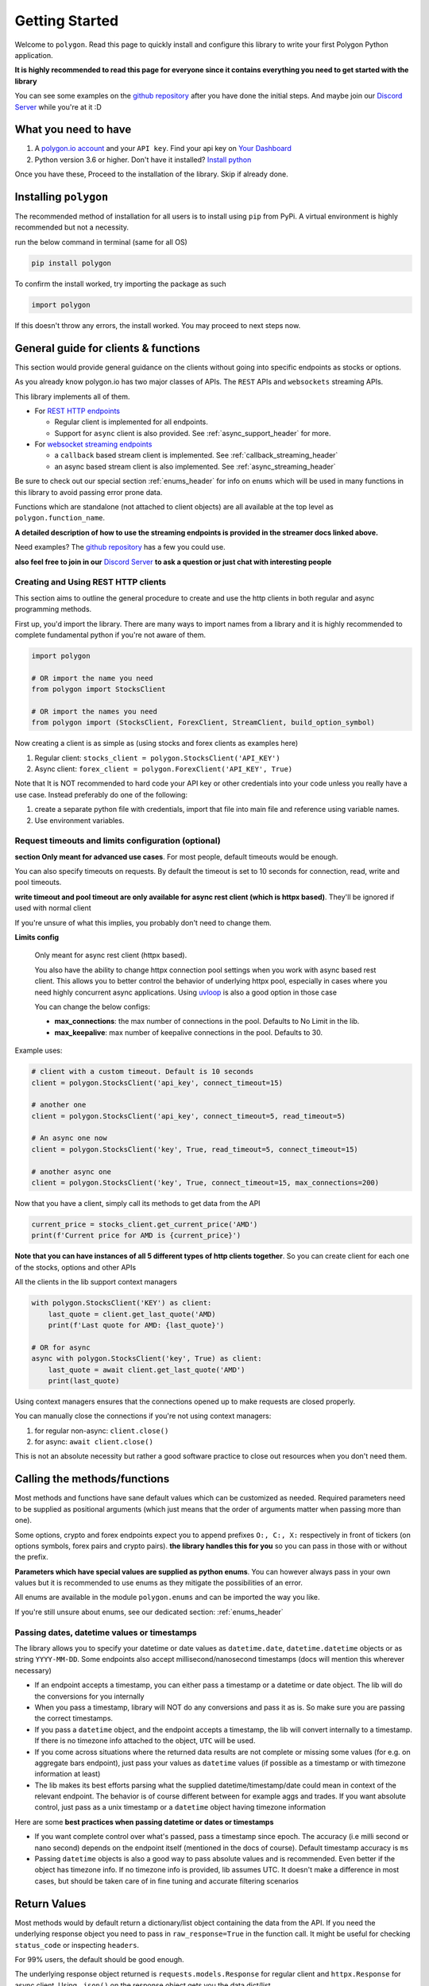 
.. _getting_started_header:

Getting Started
===============

Welcome to ``polygon``. Read this page to quickly install and configure this library to write your first Polygon 
Python application.

**It is highly recommended to read this page for everyone since it contains everything you need to get started with the library**

You can see some examples on the `github repository <https://github.com/pssolanki111/polygon/tree/main/EXAMPLES>`__ after you have done
the initial steps. And maybe join our `Discord Server <https://discord.gg/jPkARduU6N>`__ while you're at it :D

What you need to have
---------------------

1. A `polygon.io account <https://polygon.io/>`__ and your ``API key``. Find your api key on `Your Dashboard <https://polygon.io/dashboard/api-keys>`__
#. Python version 3.6 or higher. Don't have it installed? `Install python <https://www.python.org/downloads/>`__

Once you have these, Proceed to the installation of the library. Skip if already done.

Installing ``polygon``
----------------------

The recommended method of installation for all users is to install using ``pip`` from PyPi. A virtual environment is highly recommended but not a necessity.

run the below command in terminal (same for all OS)

.. code-block:: shell

  pip install polygon

To confirm the install worked, try importing the package as such

.. code-block:: python

  import polygon

If this doesn't throw any errors, the install worked. You may proceed to next steps now.

.. _create_and_use_header:

General guide for clients & functions
-------------------------------------
This section would provide general guidance on the clients without going into specific endpoints as stocks or options.

As you already know polygon.io has two major classes of APIs. The ``REST`` APIs and ``websockets`` streaming APIs.

This library implements all of them.

- For `REST HTTP endpoints <https://polygon.io/docs/getting-started>`__

  + Regular client is implemented for all endpoints.
  + Support for ``async`` client is also provided. See :ref:`async_support_header` for more.

- For `websocket streaming endpoints <https://polygon.io/docs/websockets/getting-started>`__

  + a ``callback`` based stream client is implemented. See :ref:`callback_streaming_header`
  + an async based stream client is also implemented. See :ref:`async_streaming_header`

Be sure to check out our special section :ref:`enums_header` for info on ``enums`` which will be used in many functions in this library to avoid passing error prone data.

Functions which are standalone (not attached to client objects) are all available at the top level as ``polygon.function_name``. 

**A detailed description of how to use the streaming endpoints is provided in the streamer docs linked above.**

Need examples? The `github repository <https://github.com/pssolanki111/polygon/tree/main/EXAMPLES>`__ has a few you could use.

**also feel free to join in our** `Discord Server <https://discord.gg/jPkARduU6N>`__ **to ask a question or just chat with interesting people**

Creating and Using REST HTTP clients
~~~~~~~~~~~~~~~~~~~~~~~~~~~~~~~~~~~~
This section aims to outline the general procedure to create and use the http clients in both regular and async programming methods.

First up, you'd import the library. There are many ways to import names from a library and it is highly recommended to complete fundamental python if you're not aware of them.

.. code-block:: python

  import polygon

  # OR import the name you need
  from polygon import StocksClient

  # OR import the names you need
  from polygon import (StocksClient, ForexClient, StreamClient, build_option_symbol)

Now creating a client is as simple as (using stocks and forex clients as examples here)

1. Regular client: ``stocks_client = polygon.StocksClient('API_KEY')``
#. Async client: ``forex_client = polygon.ForexClient('API_KEY', True)``

Note that It is NOT recommended to hard code your API key or other credentials into your code unless you really have a use case.
Instead preferably do one of the following:

1. create a separate python file with credentials, import that file into main file and reference using variable names.
#. Use environment variables.

Request timeouts and limits configuration (optional)
~~~~~~~~~~~~~~~~~~~~~~~~~~~~~~~~~~~~~~~~~~~~~~~~~~~~

**section Only meant for advanced use cases**. For most people, default timeouts would be enough.

You can also specify timeouts on requests. By default the timeout is set to 10 seconds for connection, read, write and pool timeouts.

**write timeout and pool timeout are only available for async rest client (which is httpx based)**. They'll be ignored if used with normal client

If you're unsure of what this implies, you probably don't need to change them.

**Limits config**

    Only meant for async rest client (httpx based).

    You also have the ability to change httpx connection pool settings when you work with async based rest client. This allows you to better control
    the behavior of underlying httpx pool, especially in cases where you need highly concurrent async applications.
    Using `uvloop <https://github.com/MagicStack/uvloop>`__ is also a good option in those case

    You can change the below configs:

    * **max_connections**: the max number of connections in the pool. Defaults to No Limit in the lib.
    * **max_keepalive**: max number of keepalive connections in the pool. Defaults to 30.

Example uses:

.. code-block:: python

  # client with a custom timeout. Default is 10 seconds
  client = polygon.StocksClient('api_key', connect_timeout=15)

  # another one
  client = polygon.StocksClient('api_key', connect_timeout=5, read_timeout=5)

  # An async one now
  client = polygon.StocksClient('key', True, read_timeout=5, connect_timeout=15)

  # another async one
  client = polygon.StocksClient('key', True, connect_timeout=15, max_connections=200)


Now that you have a client, simply call its methods to get data from the API

.. code-block:: python

  current_price = stocks_client.get_current_price('AMD')
  print(f'Current price for AMD is {current_price}')


**Note that you can have instances of all 5 different types of http clients together**. So you can create client for each one of the stocks, options and other APIs

All the clients in the lib support context managers

.. code-block:: python

  with polygon.StocksClient('KEY') as client:
      last_quote = client.get_last_quote('AMD)
      print(f'Last quote for AMD: {last_quote}')

  # OR for async
  async with polygon.StocksClient('key', True) as client:
      last_quote = await client.get_last_quote('AMD')
      print(last_quote)


Using context managers ensures that the connections opened up to make requests are closed properly.

You can manually close the connections if you're not using context managers:

1. for regular non-async: ``client.close()``
#. for async: ``await client.close()``

This is not an absolute necessity but rather a good software practice to close out resources when you don't need them.

Calling the methods/functions
-----------------------------

Most methods and functions have sane default values which can be customized as needed. Required parameters need to be
supplied as positional arguments (which just means that the order of arguments matter when passing more than one).

Some options, crypto and forex endpoints expect you to append prefixes ``O:, C:, X:`` respectively in front of tickers (on options symbols,
forex pairs and crypto pairs). **the library handles this for you** so you can pass in those with or without the prefix.

**Parameters which have special values are supplied as python enums**. You can however always pass in your own values
but it is recommended to use enums as they mitigate the possibilities of an error.

All enums are available in the module ``polygon.enums`` and can be imported the way you like.

If you're still unsure about enums, see our dedicated section: :ref:`enums_header`

Passing dates, datetime values or timestamps
~~~~~~~~~~~~~~~~~~~~~~~~~~~~~~~~~~~~~~~~~~~~

The library allows you to specify your datetime or date values as ``datetime.date``, ``datetime.datetime`` objects or as
string ``YYYY-MM-DD``. Some endpoints also accept millisecond/nanosecond timestamps (docs will mention this wherever necessary)

- If an endpoint accepts a timestamp, you can either pass a timestamp or a datetime or date object. The lib will do the conversions for you
  internally

- When you pass a timestamp, library will NOT do any conversions and pass it as is. So make sure you are passing the correct timestamps.

- If you pass a ``datetime`` object, and the endpoint accepts a timestamp, the lib will convert internally to a timestamp. If there is no
  timezone info attached to the object, ``UTC`` will be used.

- If you come across situations where the returned data results are not complete or missing some values (for e.g. on aggregate bars endpoint),
  just pass your values as ``datetime`` values (if possible as a timestamp or with timezone information at least)

- The lib makes its best efforts parsing what the supplied datetime/timestamp/date could mean in context of the relevant endpoint. The behavior is of course
  different between for example aggs and trades. If you want absolute control, just pass as a unix timestamp or a ``datetime`` object having timezone information

Here are some **best practices when passing datetime or dates or timestamps**

-  If you want complete control over what's passed, pass a timestamp since epoch. The accuracy (i.e milli second or nano second)
   depends on the endpoint itself (mentioned in the docs of course). Default timestamp accuracy is ``ms``
-  Passing ``datetime`` objects is also a good way to pass absolute values and is recommended. Even better if the object has timezone info.
   If no timezone info is provided, lib assumes UTC. It doesn't make a difference in most cases, but should be taken care of in fine tuning and accurate filtering scenarios


Return Values
-------------

Most methods would by default return a dictionary/list object containing the data from the API. If you need the underlying response object
you need to pass in ``raw_response=True`` in the function call. It might be useful for checking ``status_code`` or inspecting ``headers``.

For 99% users, the default should be good enough.

The underlying response object returned is ``requests.models.Response`` for regular client and ``httpx.Response`` for async client.
Using ``.json()`` on the response object gets you the data dict/list

Once you have the response, you can utilize the data in any way that you like. You can push it to a database,
`create a pandas dataframe <https://pandas.pydata.org/pandas-docs/stable/reference/api/pandas.DataFrame.from_dict.html>`__, save it to a file
or process it the way you like.

Every method's documentation contains a direct link to the corresponding official documentation page where you can see what the keys in the response mean.

.. _pagination_header:

Pagination Support
------------------

So quite a few endpoints implement pagination for large responses and hence the library implements a very simple and convenient way to
get all the pages and merge responses internally to give you a single response with all the results in it.

The behavior is exactly the same for ALL endpoints which support pagination (docs will mention when an endpoint is paginated). Knowing
the functions and parameters once is enough for all endpoints.

**To enable pagination**

    you simply need to pass ``all_pages=True`` to enable pagination for the concerned endpoint. You can also pass ``max_pages=an integer`` to limit how many pages the lib will fetch
    internally. The default behavior is to fetch all available pages.

You can pass ``verbose=True`` if you want to know what's happening behind the scenes. It will print out status
messages about the pagination process.

You can further customize what kinda output you want to get. **you have three possible options to make use of pagination abilities** in the
library

Get a Single Merged Response (recommended)
~~~~~~~~~~~~~~~~~~~~~~~~~~~~~~~~~~~~~~~~~~

Recommended for most users. Using this method will give you all the pages, **merged into one single response** internally for your convenience, and you will get
all the results from all pages in one single list.

To use, simply pass ``all_pages=True``. you can optionally provide ``max_pages`` number too to limit how many pages to get.

for example, below examples will do the merging of responses internally for you

.. code-block:: python

  # assuming client is created already

  # This will pull ALL available tickers from reference APIs and merge them into a single list
  data = client.get_tickers(market='stocks', limit=1000, all_pages=True)

  # This will pull up to 4 available pages of tickers from reference APIs and merge them into a
  # single list
  data = client.get_tickers(market='stocks', limit=1000, all_pages=True, max_pages=5)


Get a List of all pages
~~~~~~~~~~~~~~~~~~~~~~~

Only for people who know they need it. what this method does is provide you with a list of all pages, WITHOUT merging them. so you'll basically get a list of all pages like so
``[page1_data, page2_data, page3_data]``.

By default each page element is the corresponding page's data itself. You can also customize it to get the underlying response objects (meant for advanced use cases)

To enable, as usual you'd pass in ``all_pages=True``. But this time you'll ask the lib not to merge the pages using ``merge_all_pages=False``. That's it.
as described above, to get underlying response objects, pass an additional ``raw_page_responses=True`` too.

See examples below

.. code-block:: python

  # assuming client is created already

  # will fetch all available pages, won't merge them and return a list of responses
  data = client.get_tickers(market='stocks', limit=1000, all_pages=True, merge_all_pages=False)

  # will fetch all available pages, won't merge them and return a list of response objects
  data = client.get_tickers(market='stocks', limit=1000, all_pages=True, merge_all_pages=False,
                            raw_page_responses=True)

  # will fetch up to 5 available pages, won't merge them and return a list of responses
  data = client.get_tickers(market='stocks', limit=1000, all_pages=True, merge_all_pages=False,
                            max_pages=5)

Paginate Manually
~~~~~~~~~~~~~~~~~

Only meant for people who really need more manual control over pagination, yet want to make use of available functionality.

Every client has a few core methods which can be used to get next or previous pages by passing in the last response you have.

Note that while using these methods, you'd need to use your own mechanism to combine pages or process them.
If any of these methods return False, it means no more pages are available.

**Examples Use**

.. code-block:: python

  # assuming a client is created already
  data = client.get_trades(<blah-blah>)

  next_page_of_data = client.get_next_page(data)  # getting NEXT page
  previous_page_of_data = client.get_previous_page(data)  # getting PREVIOUS page

  # ASYNC examples
  await client.get_next_page(data)
  await client.get_previous_page(data)

  # It's wise to check if the value returned is not False.

**In practice, to get all pages (either next or previous), you'll need a while loop** An example:

.. code-block:: python

  all_responses = []

  response = client.get_trades_vx(<blah-blah>)  # using get_trades as example. you can use it on all methods which support pagination
  all_responses.append(response)  # using a list to store all the pages of response. You can use your own approach here.

  while 1:
      response = client.get_next_page(response)  # change to get_previous_page for previous pages.

      if not response:
          break

      all_responses.append(response)  # adding further responses to our list. you can use your own approach.

  print(f'all pages received. total pages: {len(all_responses)}')

.. _async_support_header:

Async Support for REST endpoints
--------------------------------

As you saw above in the example, the clients have methods for each endpoint. The usual client is a sync client.
However support for async is also provided for all the endpoints on all the clients.

Here is how to make use of it (**This info is applicable to ALL rest clients**)

First up, you'd create a client. Earlier you created a client by passing in just your API key. Here you'd create the client
with an additional argument.

so instead of something like: ``StocksClient('API_KEY')``, you'd do

.. code-block:: python

  client = StocksClient('KEY', True)   # or use_async=True for second parameter

This gives you an async client. Similar to sync, you can have all 5 different clients together. You can also pass in your timeout values like you
did above here too.

**ALL the methods you'd use for async client have the same names as their sync counterpart names.**

So if a method is named ``get_trades()`` in usual client, in async client you'd have it as ``get_trades()`` as well
and this behavior is true for all methods

Here is how you can use it grab the current price of a symbol

.. code-block:: python

  import polygon

  async def main():
      stocks_client = polygon.StocksClient('API_KEY', True)

      current_price = await stocks_client.get_current_price('AMD')
      await stocks_client.close()  # close the client when you're done
      print(current_price)

  if __name__ == '__main__':
      import asyncio
      asyncio.run(main())


UVLOOP integration
------------------

(for async streamer and async rest client)

unix based Operating systems only, `uvloop doesn't have windows support yet <https://github.com/MagicStack/uvloop/issues/14>`__

If your use case demands better performance on async streamer or async based applications using rest client than what the usual ``asyncio`` has to offer,
consider using `uvloop <https://github.com/MagicStack/uvloop>`__, a ``libuv`` based event loop which provides faster execution.

Using it is very simple, install using ``pip install uvloop`` and then **at the very top of your program**, right below your imports, add:

.. code-block:: python

  import uvloop

  asyncio.set_event_loop_policy(uvloop.EventLoopPolicy())

That's it. asyncio will now use uvloop's event loop policy instead of the default one.

Special Points
--------------

* Any method/endpoint having ``vX`` in its name is deemed experimental by polygon and its name and underlying URL path will be changed to a
  version number in the future. If you do use one of these, be aware of that name change which is reflected in the docs. If you find the lib
  doesn't have the changes reflected, let me know through any means mentioned in the help page.
* You would notice some parameters having ``lt``, ``lte``, ``gt`` and ``gte`` in their names. Those parameters are supposed to be filters for
  ``less than``, ``less than or equal to``, ``greater than``, ``greater than or equal to`` respectively. To know more see heading **Query Filter Extensions**
  in `This blog post by polygon <https://polygon.io/blog/api-pagination-patterns/>`__
  To explain: imagine a parameter: ``fill_date_lt``. now the date you'll supply would be a filter for values less than the given value and hence you'd get results which have fill_date
  less than your specified value, which in this case is a date.
* Some endpoints may not return a dictionary and instead return a ``list``. The number of such endpoints is very low. Similarly get current price returns a float/integer.
  I'm working towards reflecting the same in individual method's docs.
* It is highly recommended to use the polygon.io documentation website's quick test functionality to play around with the endpoints.
* Type hinting in function/method definitions indicate what data type does that parameter is supposed to be. If you think the type hinting is incomplete/incorrect, let me know.
  For example you might ses: ``cost: int`` which means this parameter ``cost`` is supposed to be an integer. ``adjusted: bool`` is another example for a boolean (either ``True`` or ``False``)
* You'll notice some type hints having ``Union`` in them followed by two or more types inside a square bracket. That simply means the parameter could be of any type from that list in bracket
  . For example: ``price: Union[str, float, int]`` means the parameter ``price`` could be either a string, a float or an integer. You'd notice Union type hints more on return types
  of the functions/methods.

**so far so good? Start by taking a look at the complete docs for endpoints you need. Here is a quick list**

* :ref:`stocks_header`
* :ref:`options_header`
* :ref:`forex_and_crypto_header`
* :ref:`callback_streaming_header` and :ref:`async_streaming_header`
* :ref:`bulk_data_download_header`
* :ref:`enums_header`
